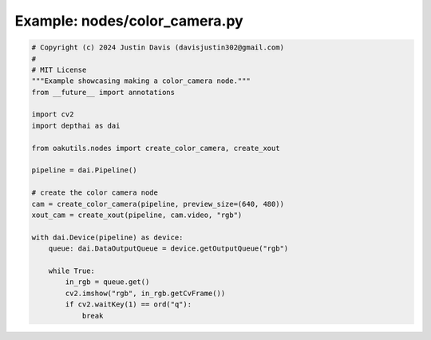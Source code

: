 .. _examples_nodes/color_camera:

Example: nodes/color_camera.py
==============================

.. code-block:: python

	# Copyright (c) 2024 Justin Davis (davisjustin302@gmail.com)
	#
	# MIT License
	"""Example showcasing making a color_camera node."""
	from __future__ import annotations
	
	import cv2
	import depthai as dai
	
	from oakutils.nodes import create_color_camera, create_xout
	
	pipeline = dai.Pipeline()
	
	# create the color camera node
	cam = create_color_camera(pipeline, preview_size=(640, 480))
	xout_cam = create_xout(pipeline, cam.video, "rgb")
	
	with dai.Device(pipeline) as device:
	    queue: dai.DataOutputQueue = device.getOutputQueue("rgb")
	
	    while True:
	        in_rgb = queue.get()
	        cv2.imshow("rgb", in_rgb.getCvFrame())
	        if cv2.waitKey(1) == ord("q"):
	            break

